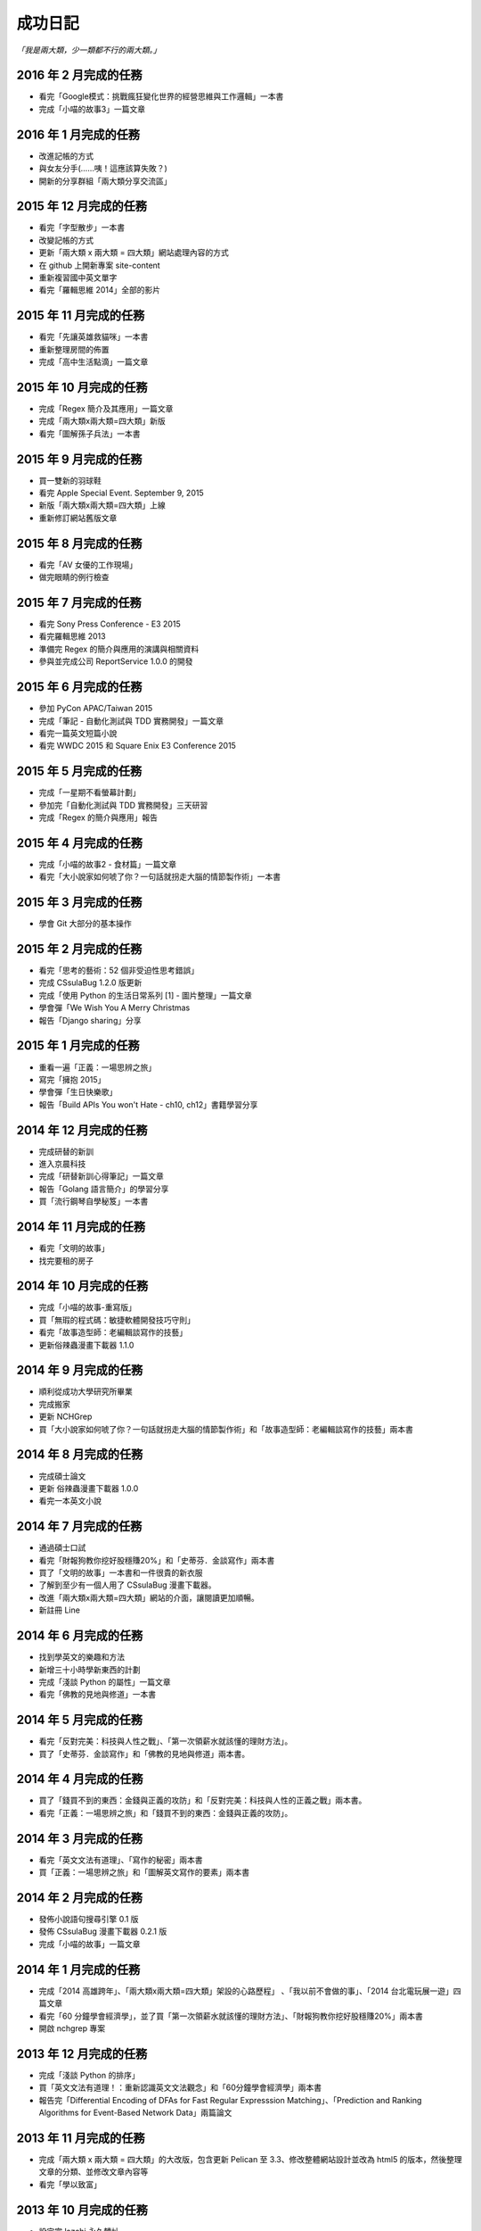 成功日記
###########################

*「我是兩大類，少一類都不行的兩大類。」*

2016 年 2 月完成的任務
==================================================

*
    看完「Google模式：挑戰瘋狂變化世界的經營思維與工作邏輯」一本書
*
    完成「小喵的故事3」一篇文章

2016 年 1 月完成的任務
==================================================

*
    改進記帳的方式
*
    與女友分手(……咦！這應該算失敗？)
*
    開新的分享群組「兩大類分享交流區」

2015 年 12 月完成的任務
==================================================

*
    看完「字型散步」一本書
*
    改變記帳的方式
*
    更新「兩大類 x 兩大類 = 四大類」網站處理內容的方式
*
    在 github 上開新專案 site-content
*
    重新複習國中英文單字
*
    看完「羅輯思維 2014」全部的影片


2015 年 11 月完成的任務
==================================================

*
    看完「先讓英雄救貓咪」一本書
*
    重新整理房間的佈置
*
    完成「高中生活點滴」一篇文章


2015 年 10 月完成的任務
==================================================

*
    完成「Regex 簡介及其應用」一篇文章
*
    完成「兩大類x兩大類=四大類」新版
*
    看完「圖解孫子兵法」一本書


2015 年 9 月完成的任務
==================================================

*
    買一雙新的羽球鞋
*
    看完 Apple Special Event. September 9, 2015
*
    新版「兩大類x兩大類=四大類」上線
*
    重新修訂網站舊版文章


2015 年 8 月完成的任務
==================================================

*
    看完「AV 女優的工作現場」
*
    做完眼睛的例行檢查


2015 年 7 月完成的任務
==================================================

*
    看完 Sony Press Conference - E3 2015
*
    看完羅輯思維 2013
*
    準備完 Regex 的簡介與應用的演講與相關資料
*
    參與並完成公司 ReportService 1.0.0 的開發


2015 年 6 月完成的任務
==================================================

*
    參加 PyCon APAC/Taiwan 2015
*
    完成「筆記 - 自動化測試與 TDD 實務開發」一篇文章
*
    看完一篇英文短篇小說
*
    看完 WWDC 2015 和 Square Enix E3 Conference 2015


2015 年 5 月完成的任務
==================================================

*
    完成「一星期不看螢幕計劃」
*
    參加完「自動化測試與 TDD 實務開發」三天研習
*
    完成「Regex 的簡介與應用」報告

2015 年 4 月完成的任務
==================================================

*
    完成「小喵的故事2 - 食材篇」一篇文章
*
    看完「大小說家如何唬了你？一句話就拐走大腦的情節製作術」一本書


2015 年 3 月完成的任務
==================================================

*
    學會 Git 大部分的基本操作
    

2015 年 2 月完成的任務
==================================================

*
    看完「思考的藝術：52 個非受迫性思考錯誤」
*
    完成 CSsulaBug 1.2.0 版更新
*
    完成「使用 Python 的生活日常系列 [1] - 圖片整理」一篇文章
*
    學會彈「We Wish You A Merry Christmas 
*
    報告「Django sharing」分享

2015 年 1 月完成的任務
==================================================


*
    重看一遍「正義：一場思辨之旅」
*
    寫完「擁抱 2015」
*
    學會彈「生日快樂歌」
*
    報告「Build APIs You won't Hate - ch10, ch12」書籍學習分享


2014 年 12 月完成的任務
==================================================

*
    完成研替的新訓
*
    進入京晨科技
*
    完成「研替新訓心得筆記」一篇文章
*
    報告「Golang 語言簡介」的學習分享
*
    買「流行鋼琴自學秘笈」一本書

2014 年 11 月完成的任務
==================================================

*
    看完「文明的故事」
*
    找完要租的房子


2014 年 10 月完成的任務
==================================================

*
    完成「小喵的故事-重寫版」
*
    買「無瑕的程式碼：敏捷軟體開發技巧守則」
*
    看完「故事造型師：老編輯談寫作的技藝」
*
    更新俗辣蟲漫畫下載器 1.1.0

2014 年 9 月完成的任務
==================================================

* 
    順利從成功大學研究所畢業
*
    完成搬家
*
    更新 NCHGrep
*
    買「大小說家如何唬了你？一句話就拐走大腦的情節製作術」和「故事造型師：老編輯談寫作的技藝」兩本書

2014 年 8 月完成的任務
==================================================

*
    完成碩士論文
*
    更新 俗辣蟲漫畫下載器 1.0.0 
*
    看完一本英文小說


2014 年 7 月完成的任務
==================================================
    
*
    通過碩士口試
*
    看完「財報狗教你挖好股穩賺20%」和「史蒂芬．金談寫作」兩本書
*
    買了「文明的故事」一本書和一件很貴的新衣服
*
    了解到至少有一個人用了 CSsulaBug 漫畫下載器。
*
    改進「兩大類x兩大類=四大類」網站的介面，讓閱讀更加順暢。
*
    新註冊 Line 


2014 年 6 月完成的任務
==================================================

* 
    找到學英文的樂趣和方法
*
    新增三十小時學新東西的計劃
*
    完成「淺談 Python 的屬性」一篇文章
*
    看完「佛教的見地與修道」一本書

2014 年 5 月完成的任務
==================================================

* 
    看完「反對完美：科技與人性之戰」、「第一次領薪水就該懂的理財方法」。
*
    買了「史蒂芬．金談寫作」和「佛教的見地與修道」兩本書。

2014 年 4 月完成的任務
==================================================

* 
    買了「錢買不到的東西：金錢與正義的攻防」和「反對完美：科技與人性的正義之戰」兩本書。
*
    看完「正義：一場思辨之旅」和「錢買不到的東西：金錢與正義的攻防」。


2014 年 3 月完成的任務
==================================================

* 
    看完「英文文法有道理」、「寫作的秘密」兩本書
* 
    買「正義：一場思辨之旅」和「圖解英文寫作的要素」兩本書

2014 年 2 月完成的任務
==================================================

* 
    發佈小說語句搜尋引擎 0.1 版
* 
    發佈 CSsulaBug 漫畫下載器 0.2.1 版
* 
    完成「小喵的故事」一篇文章

2014 年 1 月完成的任務
==================================================

* 
    完成「2014 高雄跨年」、「兩大類x兩大類=四大類」架設的心路歷程」 、「我以前不會做的事」、「2014 台北電玩展一遊」四篇文章
* 
    看完「60 分鐘學會經濟學」，並了買「第一次領薪水就該懂的理財方法」、「財報狗教你挖好股穩賺20%」兩本書
* 
    開啟 nchgrep 專案

2013 年 12 月完成的任務
==================================================

*
    完成「淺談 Python 的排序」
*
    買「英文文法有道理！：重新認識英文文法觀念」和「60分鐘學會經濟學」兩本書
*
    報告完「Differential Encoding of DFAs for Fast Regular Expresssion Matching」、「Prediction and Ranking Algorithms for Event-Based Network Data」兩篇論文

2013 年 11 月完成的任務
==================================================

*
    完成「兩大類 x 兩大類 = 四大類」的大改版，包含更新 Pelican 至 3.3、修改整體網站設計並改為 html5 的版本，然後整理文章的分類、並修改文章內容等
* 
    看完「學以致富」

2013 年 10 月完成的任務
==================================================

* 
    設定完 lazchi 永久轉址
* 
    買了一台 MacBook Air 2013
*
    完成京晨面試(上了)
* 
    看完「富爸爸，窮爸爸」
* 
    完成「淺談 Python 的 for 迴圈」一篇文章
* 
    買「學以致富」、「寫作的秘密」兩本書
*
    報告完「Hardware-accelerated regular expression matching for high-throughput text analytics」、「An Improved DFA for Fast Regular Expression Matching」兩篇論文

2013 年 9 月完成的任務
==================================================

*
    我上傳了我第一部 Youtube 影片
*
    「兩大類 x 兩大類 = 四大類」網站新增 Google 網站管理員的驗證程式碼，並修改網站的介面，取消顯示分類的功能。並新增「累死雞記帳」、「成就日記」、「閱讀書單」、「初探 Mercurial 之女友開始日誌」四篇文章
*
    看完「史上最強哲學入門：東方哲人」、「史上最強哲學入門：解答你人生的疑惑」兩本書
*
    嘗試解決 Regular Expression 的問題，實作完相關的 Parse Tree，完成 Thompson NFA 和 Glushkov NFA 兩種 NFA，實作完以子集構造法的 DFA。
*
    搬完寢室、重灌完小筆電，移動在實驗室的位置，整理完 Evernote 的筆記，解決掉 VIM 自動完成的設定問題
*
    參加開發者社群
*
    參加完群暉面試(失敗)
*
    報告完「Hardware Architecture for High-Performance Regular Expression Matching」這篇論文

2013 年 8 月完成的任務
==================================================

* 
    看完 A New Approach to Text Searching
* 
    實作完 Memory-Efficient Pattern Matching Architectures Using Perfect Hashing on Graphic Processing Units 描述的 SPHM 演算法
* 
    整理 evernote 版本的行事曆
* 
    整理我現在現在的所有資料，包含家目錄、網站等
* 
    寫出 regular expression 的 NFA 和 DFA
* 
    整理實驗室報告過有關 Reg 的 paper
* 
    等到 twbbs.org 審核過後，全面改成沒有 lazchi 的版本


2013 年 7 月完成的任務
==================================================

* 
    搬宿舍，並且重灌實驗室的機器
*
    我的部落格現在已經可以被 Facebook 抓取，而且寫完了兩篇部落格文章，分別是「Qt Signals/Slots 用法整理」、「find 指令」。
*
    重新規劃累死雞記帳，並刪除主介面的三個按鈕，將新增、瀏覽改至 ActionBar，並將 Dropbox 功能移至 Menu 功能，
    另外還有刪除瀏覽頁面的兩個按鈕，編輯改成輕點一次，而刪除改成長壓(而且可以一次刪多筆) 、自訂金額設定頁面，並且有計算機功能，然後整合至支出頁面等
*
    實作完學姊的 pattern matching 方法，也比較過 Bloom Filter 碰撞的差別，同時念完16-x 、Dynamic Routing Tables Using Simple Balanced Search Trees 
    、Memory-Efficient Pattern Matching Architectures Using Perfect Hashing on Graphic Processing Units 等論文。
*
    搞懂 Snort 大概是在做什麼？

   
2013 年 6 月完成的任務
==================================================

* 
    完成累死雞記帳 Android 版和 PC 版，並完成報告和期末展示，並完成未來規劃
* 
    完成改進版本的 updatable bloomier filter
* 
    準備並報告 A Switch-Tagged Routing Methodology for PC Clusters with VLAN Ethernet
* 
    整理並完成說明我的方法
* 
    準備並完成 WWW 期末專題

2013 年 5 月完成的任務
==================================================

*
    研究並完成一個 Chrome Extension 
*
    整理筆記，並決定以後文章要放置的位置
*
    在 Pattern Matching 方面，最近完成了 C 版的 AC，和 Python 版的 Optimized AC。
*
    累死雞記帳的部分，PC 端重新規劃了功能，並完成 PC 端的程式碼，至於 Android 端則是重新開始了一個專案，
    並也重新規劃了功能，並完成了「主介面」和「相機介面」的功能，並在這個月完成了期中的報告。
*
    學習了 Qt 的運作和看完了 Model View 的文章，至於 Android 的部分則了解了如何使用相機、和如何與 Dropbox 同步資料。
*
    研究的部分，重新修改了 Bloomier Filter 的實作，發展出了一個可更新的 bloomier filter
* 
    準備並報告完 Scalable Network Virtualization in Software-Defined Networks
 
2013 年 4 月完成的任務
==================================================

* 
    看完樹枝概念英文法這本書，並開始嘗試用英文寫信給老師。
* 
    準備並報告完兩篇論文，分別是「Massively Parallel Cuckoo Pattern Matching Applied for NIDS」
    和「A Memory Efficient DFA based on Pattern Segmentation for Deep Packet Inspection」
*
    完成「FreeBSD 常用指令 - less」一篇文章
*
    準備並完成對實驗室的人教 Python 的任務。
*
    搞清楚要當研發替代役的相關問題。
* 
    搞定開發 Android 大致的框架，並研究了 Fragment 和 Database 的寫法. 
*
    暫停地獄之旅，全力開發累死雞記帳，目前大致確實了程式的架構，新增了 Android 記帳的部分，
    並完成了 Android 的介面和新增 PC 版有關「新增圖片」的介面設計
* 
    大致弄清楚 Chrome Extension 的寫法，並寫了一個小擴充
* 
    實作並完成了 Aho-Corasick 的演算法。
* 
    重新完成行事曆的運作模式

 
2013 年 3 月完成的任務
==================================================

* 
    研究並報告完 Range Hash for Regular Expression Pre-Filtering 這篇論文
*
    買了一本「樹枝概念英文法」這本英文文法書來研究。
* 
    研究完 Bloomier filter 的特性，並了解 Key 循環的影響和發生的可能性，
    並用 Python 實作了以 Bloomier Filter 為基底的 IP Lookup 演算法，
    除此之外，因為接觸了 SAX，所以又實作了一個用 SAX 的 hash function 的版本。
    接下來打算研究一下他的效果。
*
    小雞地獄之旅的部分則是改成自己實作版本的 vector 來取代 gameobjects.Vector2，
    並解決了扣血的問題，而後又整理了一遍所有的程式碼。
*
    啟動了累死雞記帳的專案，確認完大致的目標後，現在已經初步的完成了介面的設計。
*
    至於個人網站的部分，則新增了 facebook 和 G+ 按讚的功能，並更新了主介面的色調，
    command 的顏色、Google+ 的樣式等。決定暫時停止網站功能的修改，專注於內容方面的更新。
*
    創作了五篇文章，分別是「行程(Process)」、「FreeBSD 常用指令 - cut」、「FreeBSD 常用指令 - grep」、
    「FreeBSD 常用指令 - sort」、「FreeBSD 常用指令 - wc」


2013 年 2 月完成的任務
==================================================

* 
    設計出新的紀錄行事曆的方式，並重新整理筆記。
*
    重新了解 KMP 演算法的內容，並且看完並報告完了一篇論文。
*
    開始研究 chisel，現在已經完成了 Bloomier Filter 的實作。
*
    研究過了 Pygame，並且看完了幾篇相關的文章，和兩個用 Pygame 寫的遊戲。 
* 
    完成了一個可以用的個人網站(兩大類 x 兩大類 = 四大類)，並完成了老師要求的個人簡歷。
    這個網站現在可以顯示程式碼、而且有留言功能，並且有 Google+ 的動態。
    後端是 pelican ，前端是 HAML 和 SASS。 
*
    開啟了小雞地獄之旅的專案，現在已完成初步的內容，小雞會往下掉，可以左右操作移動，
    碰到磚塊都會有各別的反應。磚塊的擺放是讀取自地圖。介面現在也可以顯示血量，
    遊戲之前也有選單可以操作。
       
